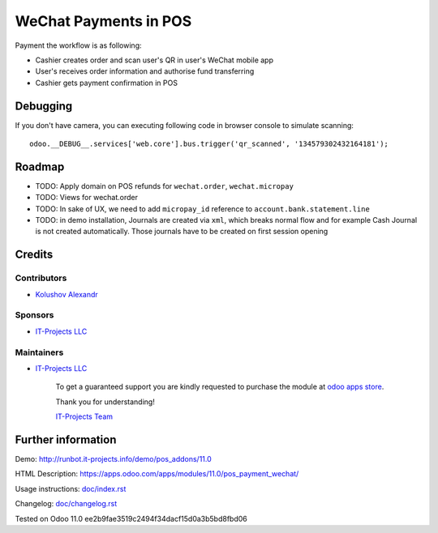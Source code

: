 ========================
 WeChat Payments in POS
========================

Payment the workflow is as following:

* Cashier creates order and scan user's QR in user's WeChat mobile app
* User's receives order information and authorise fund transferring
* Cashier gets payment confirmation in POS

Debugging
=========

If you don't have camera, you can executing following code in browser console to simulate scanning::

    odoo.__DEBUG__.services['web.core'].bus.trigger('qr_scanned', '134579302432164181');


Roadmap
=======

* TODO: Apply domain on POS refunds for ``wechat.order``, ``wechat.micropay``
* TODO: Views for wechat.order
* TODO: In sake of UX, we need to add ``micropay_id`` reference to ``account.bank.statement.line``
* TODO: in demo installation, Journals are created via ``xml``, which breaks
  normal flow and for example Cash Journal is not created automatically. Those
  journals have to be created on first session opening

Credits
=======

Contributors
------------
* `Kolushov Alexandr <https://it-projects.info/team/KolushovAlexandr>`__

Sponsors
--------
* `IT-Projects LLC <https://it-projects.info>`__

Maintainers
-----------
* `IT-Projects LLC <https://it-projects.info>`__

      To get a guaranteed support you are kindly requested to purchase the module at `odoo apps store <https://apps.odoo.com/apps/modules/11.0/pos_payment_wechat/>`__.

      Thank you for understanding!

      `IT-Projects Team <https://www.it-projects.info/team>`__

Further information
===================

Demo: http://runbot.it-projects.info/demo/pos_addons/11.0

HTML Description: https://apps.odoo.com/apps/modules/11.0/pos_payment_wechat/

Usage instructions: `<doc/index.rst>`_

Changelog: `<doc/changelog.rst>`_

Tested on Odoo 11.0 ee2b9fae3519c2494f34dacf15d0a3b5bd8fbd06
